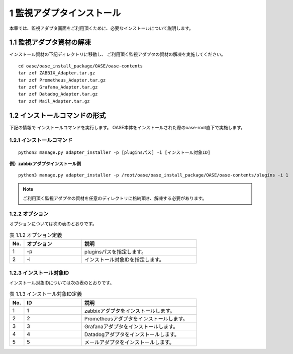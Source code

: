 =================================
1 監視アダプタインストール
=================================

| 本章では、監視アダプタ画面をご利用頂くために、必要なインストールについて説明します。


1.1 監視アダプタ資材の解凍
==========================

インストール資材の下記ディレクトリに移動し、
ご利用頂く監視アダプタの資材の解凍を実施してください。

::

 cd oase/oase_install_package/OASE/oase-contents
 tar zxf ZABBIX_Adapter.tar.gz
 tar zxf Prometheus_Adapter.tar.gz
 tar zxf Grafana_Adapter.tar.gz
 tar zxf Datadog_Adapter.tar.gz
 tar zxf Mail_Adapter.tar.gz


1.2 インストールコマンドの形式
==============================

下記の情報で インストールコマンドを実行します。
OASE本体をインストールされた際のoase-root直下で実施します。


1.2.1 インストールコマンド
--------------------------

::

 python3 manage.py adapter_installer -p [pluginsパス] -i [インストール対象ID]

**例）zabbixアダプタインストール例**

::

 python3 manage.py adapter_installer -p /root/oase/oase_install_package/OASE/oase-contents/plugins -i 1

.. note::
   ご利用頂く監視アダプタの資材を任意のディレクトリに格納頂き、解凍する必要があります。


1.2.2 オプション
--------------------------
オプションについては次の表のとおりです。

.. csv-table:: 表 1.1.2 オプション定義
   :header: No.,オプション,説明
   :widths: 5, 20, 40

   1, -p, pluginsパスを指定します。
   2, -i, インストール対象IDを指定します。


1.2.3 インストール対象ID
--------------------------
インストール対象IDについては次の表のとおりです。

.. csv-table:: 表 1.1.3 インストール対象ID定義
   :header: No.,ID,説明
   :widths: 5, 20, 40

   1, 1, zabbixアダプタをインストールします。
   2, 2, Prometheusアダプタをインストールします。
   3, 3, Grafanaアダプタをインストールします。
   4, 4, Datadogアダプタをインストールします。
   5, 5, メールアダプタをインストールします。

